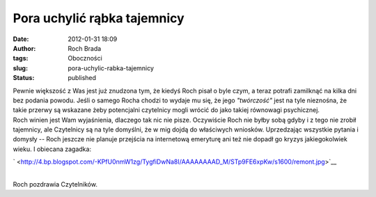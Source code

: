 Pora uchylić rąbka tajemnicy
############################
:date: 2012-01-31 18:09
:author: Roch Brada
:tags: Oboczności
:slug: pora-uchylic-rabka-tajemnicy
:status: published

| Pewnie większość z Was jest już znudzona tym, że kiedyś Roch pisał o byle czym, a teraz potrafi zamilknąć na kilka dni bez podania powodu. Jeśli o samego Rocha chodzi to wydaje mu się, że jego *"twórczość"* jest na tyle nieznośna, że takie przerwy są wskazane żeby potencjalni czytelnicy mogli wrócić do jako takiej równowagi psychicznej.
| Roch winien jest Wam wyjaśnienia, dlaczego tak nic nie pisze. Oczywiście Roch nie byłby sobą gdyby i z tego nie zrobił tajemnicy, ale Czytelnicy są na tyle domyślni, że w mig dojdą do właściwych wniosków. Uprzedzając wszystkie pytania i domysły -- Roch jeszcze nie planuje przejścia na internetową emeryturę ani też nie dopadł go kryzys jakiegokolwiek wieku. I obiecana zagadka:

.. raw:: html

   <div class="separator" style="clear: both; text-align: center;">

` <http://4.bp.blogspot.com/-KPfU0nmW1zg/TygfiDwNa8I/AAAAAAAAD_M/STp9FE6xpKw/s1600/remont.jpg>`__

.. raw:: html

   </div>

| 
| Roch pozdrawia Czytelników.

.. raw:: html

   </p>
